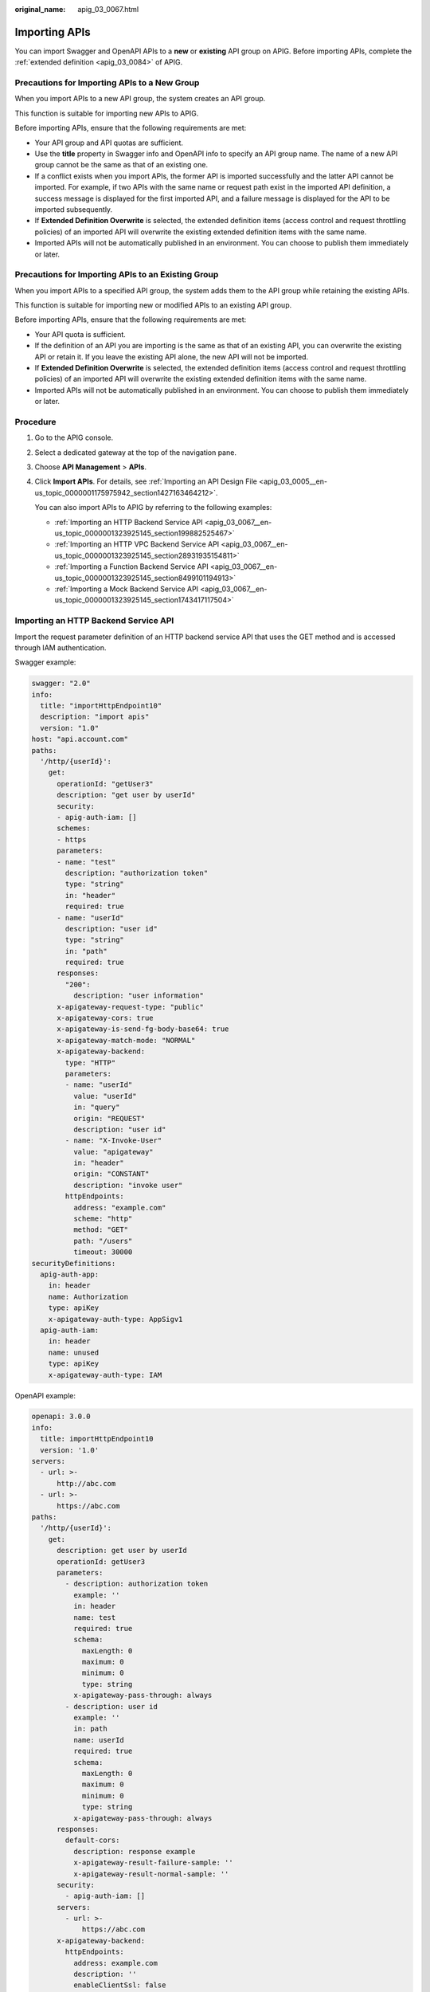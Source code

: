 :original_name: apig_03_0067.html

.. _apig_03_0067:

Importing APIs
==============

You can import Swagger and OpenAPI APIs to a **new** or **existing** API group on APIG. Before importing APIs, complete the :ref:`extended definition <apig_03_0084>` of APIG.

Precautions for Importing APIs to a New Group
---------------------------------------------

When you import APIs to a new API group, the system creates an API group.

This function is suitable for importing new APIs to APIG.

Before importing APIs, ensure that the following requirements are met:

-  Your API group and API quotas are sufficient.
-  Use the **title** property in Swagger info and OpenAPI info to specify an API group name. The name of a new API group cannot be the same as that of an existing one.
-  If a conflict exists when you import APIs, the former API is imported successfully and the latter API cannot be imported. For example, if two APIs with the same name or request path exist in the imported API definition, a success message is displayed for the first imported API, and a failure message is displayed for the API to be imported subsequently.
-  If **Extended Definition Overwrite** is selected, the extended definition items (access control and request throttling policies) of an imported API will overwrite the existing extended definition items with the same name.
-  Imported APIs will not be automatically published in an environment. You can choose to publish them immediately or later.

Precautions for Importing APIs to an Existing Group
---------------------------------------------------

When you import APIs to a specified API group, the system adds them to the API group while retaining the existing APIs.

This function is suitable for importing new or modified APIs to an existing API group.

Before importing APIs, ensure that the following requirements are met:

-  Your API quota is sufficient.
-  If the definition of an API you are importing is the same as that of an existing API, you can overwrite the existing API or retain it. If you leave the existing API alone, the new API will not be imported.
-  If **Extended Definition Overwrite** is selected, the extended definition items (access control and request throttling policies) of an imported API will overwrite the existing extended definition items with the same name.
-  Imported APIs will not be automatically published in an environment. You can choose to publish them immediately or later.

Procedure
---------

#. Go to the APIG console.

#. Select a dedicated gateway at the top of the navigation pane.

#. Choose **API Management** > **APIs**.

#. Click **Import APIs**. For details, see :ref:`Importing an API Design File <apig_03_0005__en-us_topic_0000001175975942_section1427163464212>`.

   You can also import APIs to APIG by referring to the following examples:

   -  :ref:`Importing an HTTP Backend Service API <apig_03_0067__en-us_topic_0000001323925145_section199882525467>`
   -  :ref:`Importing an HTTP VPC Backend Service API <apig_03_0067__en-us_topic_0000001323925145_section28931935154811>`
   -  :ref:`Importing a Function Backend Service API <apig_03_0067__en-us_topic_0000001323925145_section8499101194913>`
   -  :ref:`Importing a Mock Backend Service API <apig_03_0067__en-us_topic_0000001323925145_section1743417117504>`

.. _apig_03_0067__en-us_topic_0000001323925145_section199882525467:

Importing an HTTP Backend Service API
-------------------------------------

Import the request parameter definition of an HTTP backend service API that uses the GET method and is accessed through IAM authentication.

Swagger example:

.. code-block::

   swagger: "2.0"
   info:
     title: "importHttpEndpoint10"
     description: "import apis"
     version: "1.0"
   host: "api.account.com"
   paths:
     '/http/{userId}':
       get:
         operationId: "getUser3"
         description: "get user by userId"
         security:
         - apig-auth-iam: []
         schemes:
         - https
         parameters:
         - name: "test"
           description: "authorization token"
           type: "string"
           in: "header"
           required: true
         - name: "userId"
           description: "user id"
           type: "string"
           in: "path"
           required: true
         responses:
           "200":
             description: "user information"
         x-apigateway-request-type: "public"
         x-apigateway-cors: true
         x-apigateway-is-send-fg-body-base64: true
         x-apigateway-match-mode: "NORMAL"
         x-apigateway-backend:
           type: "HTTP"
           parameters:
           - name: "userId"
             value: "userId"
             in: "query"
             origin: "REQUEST"
             description: "user id"
           - name: "X-Invoke-User"
             value: "apigateway"
             in: "header"
             origin: "CONSTANT"
             description: "invoke user"
           httpEndpoints:
             address: "example.com"
             scheme: "http"
             method: "GET"
             path: "/users"
             timeout: 30000
   securityDefinitions:
     apig-auth-app:
       in: header
       name: Authorization
       type: apiKey
       x-apigateway-auth-type: AppSigv1
     apig-auth-iam:
       in: header
       name: unused
       type: apiKey
       x-apigateway-auth-type: IAM

OpenAPI example:

.. code-block::

   openapi: 3.0.0
   info:
     title: importHttpEndpoint10
     version: '1.0'
   servers:
     - url: >-
         http://abc.com
     - url: >-
         https://abc.com
   paths:
     '/http/{userId}':
       get:
         description: get user by userId
         operationId: getUser3
         parameters:
           - description: authorization token
             example: ''
             in: header
             name: test
             required: true
             schema:
               maxLength: 0
               maximum: 0
               minimum: 0
               type: string
             x-apigateway-pass-through: always
           - description: user id
             example: ''
             in: path
             name: userId
             required: true
             schema:
               maxLength: 0
               maximum: 0
               minimum: 0
               type: string
             x-apigateway-pass-through: always
         responses:
           default-cors:
             description: response example
             x-apigateway-result-failure-sample: ''
             x-apigateway-result-normal-sample: ''
         security:
           - apig-auth-iam: []
         servers:
           - url: >-
               https://abc.com
         x-apigateway-backend:
           httpEndpoints:
             address: example.com
             description: ''
             enableClientSsl: false
             method: GET
             path: /users
             retryCount: '-1'
             scheme: http
             timeout: 30000
           parameters:
             - description: invoke user
               in: HEADER
               name: X-Invoke-User
               origin: CONSTANT
               value: apigateway
             - description: user id
               in: QUERY
               name: userId
               origin: REQUEST
               value: userId
           type: HTTP
         x-apigateway-cors: true
         x-apigateway-is-send-fg-body-base64: true
         x-apigateway-match-mode: NORMAL
         x-apigateway-request-type: public
         x-apigateway-response: default
   components:
     responses:
       default-cors:
         description: response example
         headers:
           Access-Control-Allow-Origin:
             schema:
               default: '*'
               type: string
     securitySchemes:
       apig-auth-app:
         in: header
         name: Authorization
         type: apiKey
         x-apigateway-auth-type: AppSigv1
       apig-auth-app-header:
         in: header
         name: Authorization
         type: apiKey
         x-apigateway-auth-opt:
           appcode-auth-type: header
         x-apigateway-auth-type: AppSigv1
       apig-auth-iam:
         in: header
         name: unused
         type: apiKey
         x-apigateway-auth-type: IAM
     x-apigateway-responses:
       default: {}

.. _apig_03_0067__en-us_topic_0000001323925145_section28931935154811:

Importing an HTTP VPC Backend Service API
-----------------------------------------

Import the request parameter definition of an HTTP VPC backend service API that uses the ANY method and is accessed through app authentication.

Swagger example:

.. code-block::

   swagger: "2.0"
   info:
     title: "importHttpVpcEndpoint"
     description: "import apis"
     version: "1.0"
   host: "api.account.com"
   paths:
     '/http-vpc':
       x-apigateway-any-method:
         operationId: "userOperation"
         description: "user operation resource"
         security:
         - apig-auth-app: []
         schemes:
         - https
         parameters:
         - name: "Authorization"
           description: "authorization signature"
           type: "string"
           in: "header"
           required: true
         responses:
           "default":
             description: "endpoint response"
         x-apigateway-request-type: "public"
         x-apigateway-cors: true
         x-apigateway-is-send-fg-body-base64: true
         x-apigateway-match-mode: "SWA"
         x-apigateway-backend:
           type: "HTTP-VPC"
           parameters:
           - name: "X-Invoke-User"
             value: "apigateway"
             in: "header"
             origin: "CONSTANT"
             description: "invoke user"
           httpVpcEndpoints:
             name: "userVpc"
             scheme: "http"
             method: "GET"
             path: "/users"
             timeout: 30000
   securityDefinitions:
     apig-auth-app:
       in: header
       name: Authorization
       type: apiKey
       x-apigateway-auth-type: AppSigv1
     apig-auth-iam:
       in: header
       name: unused
       type: apiKey
       x-apigateway-auth-type: IAM

OpenAPI example:

.. code-block::

   openapi: 3.0.0
   info:
     description: import apis
     title: importHttpVpcEndpoint
     version: '1.0'
   servers:
     - url: >-
         http://abc.com
     - url: >-
         https://abc.com
   paths:
     /http-vpc:
       x-apigateway-any-method:
         description: user operation resource
         operationId: userOperation
         parameters:
           - description: authorization signature
             example: ''
             in: header
             name: Authorization
             required: true
             schema:
               maxLength: 0
               maximum: 0
               minimum: 0
               type: string
             x-apigateway-pass-through: always
         responses:
           default-cors:
             description: response example
             x-apigateway-result-failure-sample: ''
             x-apigateway-result-normal-sample: ''
         security:
           - apig-auth-app: []
         servers:
           - url: >-
               https://abc.com
         x-apigateway-backend:
           httpVpcEndpoints:
             cascade_flag: false
             description: ''
             enableClientSsl: false
             method: GET
             name: userVpc
             path: /users
             retryCount: '-1'
             scheme: http
             timeout: 30000
           parameters:
             - description: invoke user
               in: HEADER
               name: X-Invoke-User
               origin: CONSTANT
               value: apigateway
           type: HTTP-VPC
         x-apigateway-cors: true
         x-apigateway-is-send-fg-body-base64: true
         x-apigateway-match-mode: SWA
         x-apigateway-request-type: public
   components:
     responses:
       default-cors:
         description: response example
         headers:
           Access-Control-Allow-Origin:
             schema:
               default: '*'
               type: string
     securitySchemes:
       apig-auth-app:
         in: header
         name: Authorization
         type: apiKey
         x-apigateway-auth-type: AppSigv1
       apig-auth-app-header:
         in: header
         name: Authorization
         type: apiKey
         x-apigateway-auth-opt:
           appcode-auth-type: header
         x-apigateway-auth-type: AppSigv1
       apig-auth-iam:
         in: header
         name: unused
         type: apiKey
         x-apigateway-auth-type: IAM
     x-apigateway-responses: {}

.. _apig_03_0067__en-us_topic_0000001323925145_section8499101194913:

Importing a Function Backend Service API
----------------------------------------

Import the request parameter definition of a FunctionGraph backend service API that uses the GET method and is accessed through IAM authentication.

Swagger example:

.. code-block::

   swagger: "2.0"
   info:
     title: "importFunctionEndpoint"
     description: "import apis"
     version: "1.0"
   host: "api.account.com"
   paths:
     '/function/{name}':
       get:
         operationId: "invokeFunction"
         description: "invoke function by name"
         security:
         - apig-auth-iam: []
         schemes:
         - https
         parameters:
         - name: "test"
           description: "authorization token"
           type: "string"
           in: "header"
           required: true
         - name: "name"
           description: "function name"
           type: "string"
           in: "path"
           required: true
         responses:
           "200":
             description: "function result"
         x-apigateway-request-type: "public"
         x-apigateway-cors: true
         x-apigateway-is-send-fg-body-base64: true
         x-apigateway-match-mode: "NORMAL"
         x-apigateway-backend:
           type: "FUNCTION"
           parameters:
           - name: "functionName"
             value: "name"
             in: "query"
             origin: "REQUEST"
             description: "function name"
           - name: "X-Invoke-User"
             value: "apigateway"
             in: "header"
             origin: "CONSTANT"
             description: "invoke user"
           functionEndpoints:
             function-urn: "your function urn address"
             version: "your function version"
             invocation-type: "async"
             timeout: 30000
   securityDefinitions:
     apig-auth-app:
       in: header
       name: Authorization
       type: apiKey
       x-apigateway-auth-type: AppSigv1
     apig-auth-iam:
       in: header
       name: unused
       type: apiKey
       x-apigateway-auth-type: IAM

OpenAPI example:

.. code-block::

   openapi: 3.0.0
   info:
     description: import apis
     title: importHttpEndpoint
     version: '1.0'
   servers:
     - url: >-
         http://api.account.com
     - url: >-
         https://api.account.com
   paths:
     /function/{name}:
       get:
         description: invoke function by name
         operationId: invokeFunction
         parameters:
           - description: function name
             in: path
             name: name
             required: true
             schema:
               maxLength: 0
               maximum: 0
               minimum: 0
               type: string
             x-apigateway-pass-through: always
             example: ''
           - description: authorization token
             in: header
             name: test
             required: true
             schema:
               maxLength: 0
               maximum: 0
               minimum: 0
               type: string
             x-apigateway-pass-through: always
             example: ''
         responses:
           default-cors:
             description: response example
             x-apigateway-result-failure-sample: ''
             x-apigateway-result-normal-sample: ''
         security:
           - apig-auth-iam: []
         servers:
           - url: >-
               https://api.account.com
         x-apigateway-backend:
           functionEndpoints:
             alias-urn: ''
             description: ''
             function-urn: "your function urn address"
             invocation-type: async
             network-type: V1
             timeout: 30000
             version: "your function version"
           parameters:
             - description: invoke user
               in: HEADER
               name: X-Invoke-User
               origin: CONSTANT
               value: apigateway
             - description: function name
               in: QUERY
               name: functionName
               origin: REQUEST
               value: name
           type: FUNCTION
         x-apigateway-cors: true
         x-apigateway-is-send-fg-body-base64: true
         x-apigateway-match-mode: NORMAL
         x-apigateway-request-type: public
         x-apigateway-response: default
   components:
     responses:
       default-cors:
         description: response example
         headers:
           Access-Control-Allow-Origin:
             schema:
               default: '*'
               type: string
     securitySchemes:
       apig-auth-app:
         in: header
         name: Authorization
         type: apiKey
         x-apigateway-auth-type: AppSigv1
       apig-auth-iam:
         in: header
         name: unused
         type: apiKey
         x-apigateway-auth-type: IAM
     x-apigateway-responses:
       default: {}

.. _apig_03_0067__en-us_topic_0000001323925145_section1743417117504:

Importing a Mock Backend Service API
------------------------------------

Import the definition of a Mock backend service API that uses the GET method and is accessed without authentication.

Swagger example:

.. code-block::

   swagger: "2.0"
   info:
     title: "importMockEndpoint"
     description: "import apis"
     version: "1.0"
   host: "api.account.com"
   paths:
     '/mock':
       get:
         operationId: "mock"
         description: "mock test"
         schemes:
         - http
         responses:
           "200":
             description: "mock result"
         x-apigateway-request-type: "private"
         x-apigateway-cors: true
         x-apigateway-is-send-fg-body-base64: true
         x-apigateway-match-mode: "NORMAL"
         x-apigateway-backend:
           type: "MOCK"
           mockEndpoints:
             result-content: "{\"message\": \"mocked\"}"
   securityDefinitions:
     apig-auth-app:
       in: header
       name: Authorization
       type: apiKey
       x-apigateway-auth-type: AppSigv1
     apig-auth-iam:
       in: header
       name: unused
       type: apiKey
       x-apigateway-auth-type: IAM

OpenAPI example:

.. code-block::

   openapi: 3.0.0
   info:
     description: import apis
     title: importHttpVpcEndpoint
     version: '1.0'
   servers:
     - url: >-
         http://abc.com
     - url: >-
         https://abc.com
   paths:
     /mock:
       get:
         description: mock test
         operationId: mock
         responses:
           default-cors:
             description: response example
             x-apigateway-result-failure-sample: ''
             x-apigateway-result-normal-sample: ''
         servers:
           - url: >-
               http://abc.com
         x-apigateway-backend:
           mockEndpoints:
             description: ''
             result-content: '{"message": "mocked"}'
           type: MOCK
         x-apigateway-cors: true
         x-apigateway-is-send-fg-body-base64: true
         x-apigateway-match-mode: NORMAL
         x-apigateway-request-type: private
         x-apigateway-response: default
   components:
     responses:
       default-cors:
         description: response example
         headers:
           Access-Control-Allow-Origin:
             schema:
               default: '*'
               type: string
     securitySchemes:
       apig-auth-app:
         in: header
         name: Authorization
         type: apiKey
         x-apigateway-auth-type: AppSigv1
       apig-auth-app-header:
         in: header
         name: Authorization
         type: apiKey
         x-apigateway-auth-opt:
           appcode-auth-type: header
         x-apigateway-auth-type: AppSigv1
       apig-auth-iam:
         in: header
         name: unused
         type: apiKey
         x-apigateway-auth-type: IAM
     x-apigateway-responses:
       default: {}

Follow-Up Operations
--------------------

:ref:`Publish <apig_03_0014>` the imported APIs in an environment so that they can be called by users.
